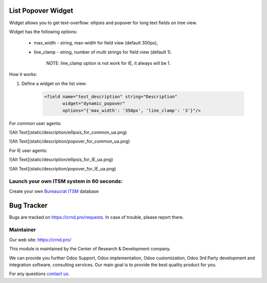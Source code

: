 List Popover Widget
===================

.. |badge2| image:: https://img.shields.io/badge/license-LGPL--3-blue.png
    :target: http://www.gnu.org/licenses/lgpl-3.0-standalone.html
    :alt: License: LGPL-3

.. |badge3| image:: https://img.shields.io/badge/powered%20by-yodoo.systems-00a09d.png
    :target: https://yodoo.systems

.. |badge5| image:: https://img.shields.io/badge/maintainer-CR&D-purple.png
    :target: https://crnd.pro/

.. |badge6| image:: https://img.shields.io/badge/GitHub-CRnD_Web_List_Popover_Widget-green.png
    :target: https://github.com/crnd-inc/crnd-web/tree/11.0/crnd_web_list_popover_widget


|badge2| |badge5| |badge6|

Widget allows you to get text-overflow: ellipsis and popover for long text fields on tree view.

Widget has the following options:

    * max_width - string, max-width for field view (default 300px),

    * line_clamp - string, number of multi strings for field view (default 1).

        NOTE: line_clamp option is not work for IE, it always will be 1.

How it works:

1. Define a widget on the list view:

    .. code:: xml

        <field name="test_description" string="Description"
               widget="dynamic_popover"
               options="{'max_width': '350px', 'line_clamp': '3'}"/>

For common user agents:

![Alt Text](static/description/ellipsis_for_common_ua.png)

![Alt Text](static/description/popover_for_common_ua.png)

For IE user agents:

![Alt Text](static/description/ellipsis_for_IE_ua.png)

![Alt Text](static/description/popover_for_IE_ua.png)


Launch your own ITSM system in 60 seconds:
''''''''''''''''''''''''''''''''''''''''''

Create your own `Bureaucrat ITSM <https://yodoo.systems/saas/template/itsm-16>`__ database

|badge3|

Bug Tracker
===========

Bugs are tracked on `https://crnd.pro/requests <https://crnd.pro/requests>`_.
In case of trouble, please report there.


Maintainer
''''''''''
.. image:: https://crnd.pro/web/image/3699/300x140/crnd.png

Our web site: https://crnd.pro/

This module is maintained by the Center of Research & Development company.

We can provide you further Odoo Support, Odoo implementation, Odoo customization, Odoo 3rd Party development and integration software, consulting services. Our main goal is to provide the best quality product for you.

For any questions `contact us <mailto:info@crnd.pro>`__.